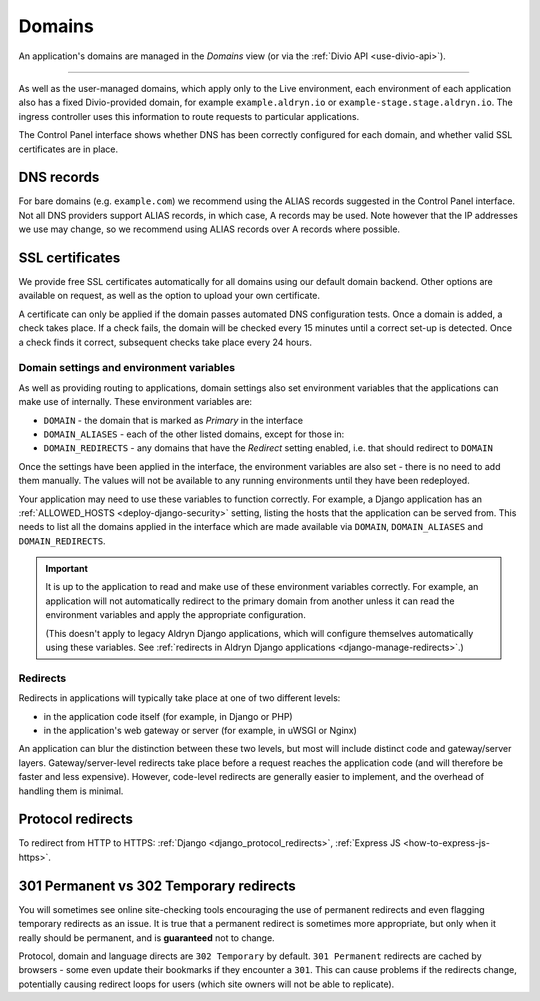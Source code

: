 ..  Do not change the filename of this document
    Referred to by: tutorial message 160 https://control.divio.com/admin/tutorial/message/160
    Where: in the Domains view e.g. https://control.divio.com/control/1234/edit/5678/domains/
    As: https://docs.divio.com/en/latest/background/domains/

.. _redirects:
.. _domains:

Domains
===========================

An application's domains are managed in the *Domains* view (or via the :ref:`Divio API <use-divio-api>`).

.. image:: /images/domains.png
   :alt: 'Domains'
   :class: 'main-visual'

--------

As well as the user-managed domains, which apply only to the Live environment, each environment of each application
also has a fixed Divio-provided domain, for example ``example.aldryn.io`` or ``example-stage.stage.aldryn.io``. The
ingress controller uses this information to route requests to particular applications.

The Control Panel interface shows whether DNS has been correctly configured for each domain, and whether
valid SSL certificates are in place.


DNS records
~~~~~~~~~~~

For bare domains (e.g. ``example.com``) we recommend using the ALIAS records suggested in the Control Panel interface.
Not all DNS providers support ALIAS records, in which case, A records may be used. Note however that the IP addresses
we use may change, so we recommend using ALIAS records over A records where possible.


SSL certificates
~~~~~~~~~~~~~~~~

We provide free SSL certificates automatically for all domains using our default domain backend. Other options are
available on request, as well as the option to upload your own certificate.

A certificate can only be applied if the domain passes automated DNS configuration tests. Once a domain is added, a
check takes place. If a check fails, the domain will be checked every 15 minutes until a correct set-up is detected.
Once a check finds it correct, subsequent checks take place every 24 hours.


.. _domain-settings-and-env-vars:

Domain settings and environment variables
------------------------------------------

As well as providing routing to applications, domain settings also set environment variables that the applications can
make use of internally. These environment variables are:

* ``DOMAIN`` - the domain that is marked as *Primary* in the interface
* ``DOMAIN_ALIASES`` - each of the other listed domains, except for those in:
* ``DOMAIN_REDIRECTS`` - any domains that have the *Redirect* setting enabled, i.e. that should redirect to ``DOMAIN``

Once the settings have been applied in the interface, the environment variables are also set - there is no need to
add them manually. The values will not be available to any running environments until they have been redeployed.

Your application may need to use these variables to function correctly. For example, a Django application has an 
:ref:`ALLOWED_HOSTS <deploy-django-security>` setting, listing the hosts that the application can be served from. 
This needs to list all the domains applied in the interface which are made available via ``DOMAIN``, ``DOMAIN_ALIASES`` 
and ``DOMAIN_REDIRECTS``. 


..  important::

    It is up to the application to read and make use of these environment variables correctly. For example,
    an application will not automatically redirect to the primary domain from another unless it can read the
    environment variables and apply the appropriate configuration.

    (This doesn't apply to legacy Aldryn Django applications, which will configure themselves automatically using
    these variables. See :ref:`redirects in Aldryn Django applications <django-manage-redirects>`.)


Redirects
-----------

Redirects in applications will typically take place at one of two different levels:

* in the application code itself (for example, in Django or PHP)
* in the application's web gateway or server (for example, in uWSGI or Nginx)

.. mermaid::

    flowchart LR
      gateway <--> ingress-controller
      subgraph Customer application
        code(application code) <--> gateway(application gateway/server)
      end
      ingress-controller(Divio load-balancers)

An application can blur the distinction between these two levels, but most will include distinct code and
gateway/server layers. Gateway/server-level redirects take place before a request reaches the application code (and
will therefore be faster and less expensive). However, code-level redirects are generally easier to implement, and the
overhead of handling them is minimal.


Protocol redirects
~~~~~~~~~~~~~~~~~~~

To redirect from HTTP to HTTPS: :ref:`Django <django_protocol_redirects>`, :ref:`Express JS
<how-to-express-js-https>`.


.. _301vs302:

301 Permanent vs 302 Temporary redirects
~~~~~~~~~~~~~~~~~~~~~~~~~~~~~~~~~~~~~~~~~~~~

You will sometimes see online site-checking tools encouraging the use of
permanent redirects and even flagging temporary redirects as an issue. It is
true that a permanent redirect is sometimes more appropriate, but only when it
really should be permanent, and is **guaranteed** not to change.

Protocol, domain and language directs are ``302 Temporary`` by default. ``301
Permanent`` redirects are cached by browsers - some even update their bookmarks
if they encounter a ``301``. This can cause problems if the redirects change,
potentially causing redirect loops for users (which site owners will not be
able to replicate).
